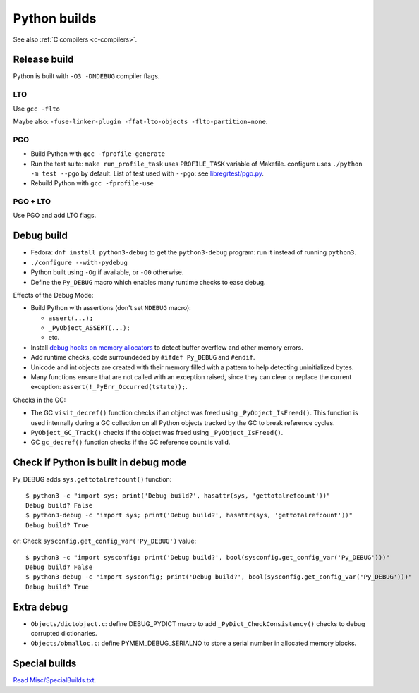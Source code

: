 .. _python-builds:

+++++++++++++
Python builds
+++++++++++++

See also :ref:`C compilers <c-compilers>`.

Release build
=============

Python is built with ``-O3 -DNDEBUG`` compiler flags.

LTO
---

Use ``gcc -flto``

Maybe also: ``-fuse-linker-plugin -ffat-lto-objects -flto-partition=none``.

PGO
---

* Build Python with ``gcc -fprofile-generate``
* Run the test suite: ``make run_profile_task`` uses ``PROFILE_TASK`` variable
  of Makefile. configure uses ``./python -m test --pgo`` by default.
  List of test used with ``--pgo``: see `libregrtest/pgo.py
  <https://github.com/python/cpython/blob/master/Lib/test/libregrtest/pgo.py>`_.
* Rebuild Python with ``gcc -fprofile-use``

PGO + LTO
---------

Use PGO and add LTO flags.

.. _pydebug:

Debug build
===========

* Fedora: ``dnf install python3-debug`` to get the ``python3-debug`` program:
  run it instead of running ``python3``.
* ``./configure --with-pydebug``
* Python built using ``-Og`` if available, or ``-O0`` otherwise.
* Define the ``Py_DEBUG`` macro which enables many runtime checks to ease
  debug.

Effects of the Debug Mode:

* Build Python with assertions (don't set ``NDEBUG`` macro):

  * ``assert(...);``
  * ``_PyObject_ASSERT(...);``
  * etc.

* Install `debug hooks on memory allocators
  <https://docs.python.org/dev/c-api/memory.html#c.PyMem_SetupDebugHooks>`_ to
  detect buffer overflow and other memory errors.
* Add runtime checks, code surroundeded by ``#ifdef Py_DEBUG`` and ``#endif``.
* Unicode and int objects are created with their memory filled with a pattern
  to help detecting uninitialized bytes.
* Many functions ensure that are not called with an exception raised, since
  they can clear or replace the current exception:
  ``assert(!_PyErr_Occurred(tstate));``.

Checks in the GC:

* The GC ``visit_decref()`` function checks if an object was freed using
  ``_PyObject_IsFreed()``. This function is used internally during a GC
  collection on all Python objects tracked by the GC to break reference
  cycles.
* ``PyObject_GC_Track()`` checks if the object was freed using
  ``_PyObject_IsFreed()``.
* GC ``gc_decref()`` function checks if the GC reference count is valid.

Check if Python is built in debug mode
======================================

Py_DEBUG adds ``sys.gettotalrefcount()`` function::

    $ python3 -c "import sys; print('Debug build?', hasattr(sys, 'gettotalrefcount'))"
    Debug build? False
    $ python3-debug -c "import sys; print('Debug build?', hasattr(sys, 'gettotalrefcount'))"
    Debug build? True

or: Check ``sysconfig.get_config_var('Py_DEBUG')`` value::

    $ python3 -c "import sysconfig; print('Debug build?', bool(sysconfig.get_config_var('Py_DEBUG')))"
    Debug build? False
    $ python3-debug -c "import sysconfig; print('Debug build?', bool(sysconfig.get_config_var('Py_DEBUG')))"
    Debug build? True


Extra debug
===========

* ``Objects/dictobject.c``: define DEBUG_PYDICT macro to add
  ``_PyDict_CheckConsistency()`` checks to debug corrupted dictionaries.
* ``Objects/obmalloc.c``: define PYMEM_DEBUG_SERIALNO to store a serial number
  in allocated memory blocks.

Special builds
==============

`Read Misc/SpecialBuilds.txt
<https://github.com/python/cpython/blob/master/Misc/SpecialBuilds.txt>`_.
